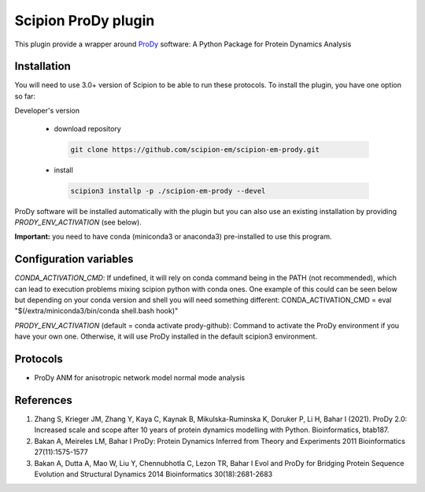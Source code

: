 =======================
Scipion ProDy plugin
=======================

This plugin provide a wrapper around `ProDy <https://github.com/prody/prody>`_ software: A Python Package for Protein Dynamics Analysis

Installation
-------------

You will need to use 3.0+ version of Scipion to be able to run these protocols. To install the plugin, you have one option so far:

Developer's version

   * download repository

    .. code-block::

        git clone https://github.com/scipion-em/scipion-em-prody.git

   * install

    .. code-block::

       scipion3 installp -p ./scipion-em-prody --devel

ProDy software will be installed automatically with the plugin but you can also use an existing installation by providing *PRODY_ENV_ACTIVATION* (see below).

**Important:** you need to have conda (miniconda3 or anaconda3) pre-installed to use this program.

Configuration variables
-----------------------
*CONDA_ACTIVATION_CMD*: If undefined, it will rely on conda command being in the
PATH (not recommended), which can lead to execution problems mixing scipion
python with conda ones. One example of this could can be seen below but
depending on your conda version and shell you will need something different:
CONDA_ACTIVATION_CMD = eval "$(/extra/miniconda3/bin/conda shell.bash hook)"

*PRODY_ENV_ACTIVATION* (default = conda activate prody-github):
Command to activate the ProDy environment if you have your own one. 
Otherwise, it will use ProDy installed in the default scipion3 environment.


Protocols
----------

* ProDy ANM for anisotropic network model normal mode analysis

References
-----------

1. Zhang S, Krieger JM, Zhang Y, Kaya C, Kaynak B, Mikulska-Ruminska K, Doruker P, Li H, Bahar I (2021). ProDy 2.0: Increased scale and scope after 10 years of protein dynamics modelling with Python. Bioinformatics, btab187.
2. Bakan A, Meireles LM, Bahar I ProDy: Protein Dynamics Inferred from Theory and Experiments 2011 Bioinformatics 27(11):1575-1577
3. Bakan A, Dutta A, Mao W, Liu Y, Chennubhotla C, Lezon TR, Bahar I Evol and ProDy for Bridging Protein Sequence Evolution and Structural Dynamics 2014 Bioinformatics 30(18):2681-2683
